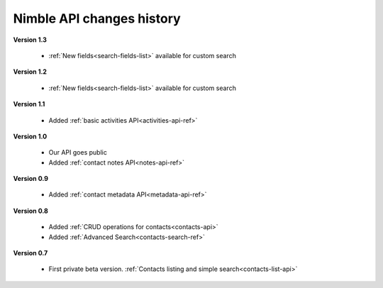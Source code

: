 .. _changelog:

Nimble API changes history
==========================

**Version 1.3**

    * :ref:`New fields<search-fields-list>` available for custom search

**Version 1.2**

    * :ref:`New fields<search-fields-list>` available for custom search

**Version 1.1**

    * Added :ref:`basic activities API<activities-api-ref>`

**Version 1.0**

    * Our API goes public
    * Added :ref:`contact notes API<notes-api-ref>`

**Version 0.9**

    * Added :ref:`contact metadata API<metadata-api-ref>`

**Version 0.8**

    * Added :ref:`CRUD operations for contacts<contacts-api>`
    * Added :ref:`Advanced Search<contacts-search-ref>`

**Version 0.7**
  
    * First private beta version. :ref:`Contacts listing and simple search<contacts-list-api>`
